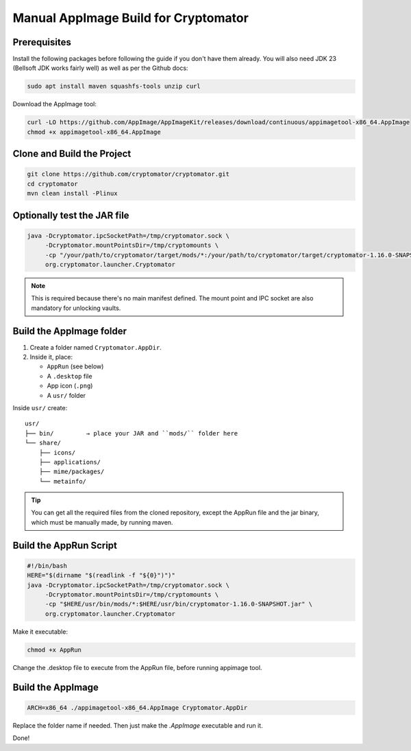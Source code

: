 Manual AppImage Build for Cryptomator
======================================

Prerequisites
-------------

Install the following packages before following the guide if you don't have them already. You will also need JDK 23 (Bellsoft JDK works fairly well) as well as per the Github docs:

.. code-block:: bash

    sudo apt install maven squashfs-tools unzip curl

Download the AppImage tool:

.. code-block:: bash

    curl -LO https://github.com/AppImage/AppImageKit/releases/download/continuous/appimagetool-x86_64.AppImage
    chmod +x appimagetool-x86_64.AppImage

Clone and Build the Project
---------------------------

.. code-block:: bash

    git clone https://github.com/cryptomator/cryptomator.git
    cd cryptomator
    mvn clean install -Plinux

Optionally test the JAR file
----------------------------

.. code-block:: bash

    java -Dcryptomator.ipcSocketPath=/tmp/cryptomator.sock \
         -Dcryptomator.mountPointsDir=/tmp/cryptomounts \
         -cp "/your/path/to/cryptomator/target/mods/*:/your/path/to/cryptomator/target/cryptomator-1.16.0-SNAPSHOT.jar"\
         org.cryptomator.launcher.Cryptomator

.. note::
   This is required because there's no main manifest defined. The mount point and IPC socket are also mandatory for unlocking vaults.

Build the AppImage folder
-------------------------

1. Create a folder named ``Cryptomator.AppDir``.
2. Inside it, place:

   - ``AppRun`` (see below)
   - A ``.desktop`` file
   - App icon (``.png``)
   - A ``usr/`` folder

Inside ``usr/`` create:

::

    usr/
    ├── bin/         → place your JAR and ``mods/`` folder here
    └── share/
        ├── icons/
        ├── applications/
        ├── mime/packages/
        └── metainfo/

.. tip::
   You can get all the required files from the cloned repository, except the AppRun file and the jar binary, which must be manually made, by running maven.

Build the AppRun Script
-----------------------

.. code-block:: bash

    #!/bin/bash
    HERE="$(dirname "$(readlink -f "${0}")")"
    java -Dcryptomator.ipcSocketPath=/tmp/cryptomator.sock \
         -Dcryptomator.mountPointsDir=/tmp/cryptomounts \
         -cp "$HERE/usr/bin/mods/*:$HERE/usr/bin/cryptomator-1.16.0-SNAPSHOT.jar" \
         org.cryptomator.launcher.Cryptomator

Make it executable:

.. code-block:: bash

    chmod +x AppRun

Change the .desktop file to execute from the AppRun file, before running appimage tool.


Build the AppImage
------------------

.. code-block:: bash

    ARCH=x86_64 ./appimagetool-x86_64.AppImage Cryptomator.AppDir

Replace the folder name if needed. Then just make the `.AppImage` executable and run it.

Done!
